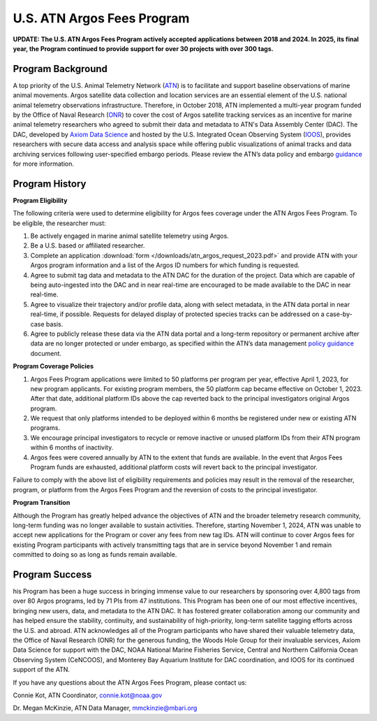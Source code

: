 .. _argos:

U.S. ATN Argos Fees Program
===================================

**UPDATE: The U.S. ATN Argos Fees Program actively accepted applications between 2018 and 2024. In 2025, its final year, the Program continued to provide support for over 30 projects with over 300 tags.**

Program Background
----------------------------------

A top priority of the U.S. Animal Telemetry Network (`ATN <https://ioos.noaa.gov/project/atn/>`_) is to facilitate and support baseline observations of marine animal movements. Argos satellite data collection and location services are an essential element of the U.S. national animal telemetry observations infrastructure. Therefore, in October 2018, ATN implemented a multi-year program funded by the Office of Naval Research (`ONR <https://www.onr.navy.mil/>`_) to cover the cost of Argos satellite tracking services as an incentive for marine animal telemetry researchers who agreed to submit their data and metadata to ATN's Data Assembly Center (DAC). The DAC, developed by `Axiom Data Science <https://www.axiomdatascience.com/>`_ and hosted by the U.S. Integrated Ocean Observing System (`IOOS <https://ioos.noaa.gov/>`_), provides researchers with secure data access and analysis space while offering public visualizations of animal tracks and data archiving services following user-specified embargo periods. Please review the ATN’s data policy and embargo `guidance <https://cdn.ioos.noaa.gov/media/2022/03/ATN-DAC-Data-Management-Policy-Guidance_v.202201.pdf>`_ for more information.

Program History
----------------------------------

**Program Eligibility**

The following criteria were used to determine eligibility for Argos fees coverage under the ATN Argos Fees Program. To be eligible, the researcher must:

#. Be actively engaged in marine animal satellite telemetry using Argos.
#. Be a U.S. based or affiliated researcher.
#. Complete an application :download:`form </downloads/atn_argos_request_2023.pdf>` and provide ATN with your Argos program information and a list of the Argos ID numbers for which funding is requested.
#. Agree to submit tag data and metadata to the ATN DAC for the duration of the project. Data which are capable of being auto-ingested into the DAC and in near real-time are encouraged to be made available to the DAC in near real-time.
#. Agree to visualize their trajectory and/or profile data, along with select metadata, in the ATN data portal in near real-time, if possible. Requests for delayed display of protected species tracks can be addressed on a case-by-case basis.
#. Agree to publicly release these data via the ATN data portal and a long-term repository or permanent archive after data are no longer protected or under embargo, as specified within the ATN’s data management `policy guidance <https://cdn.ioos.noaa.gov/media/2022/03/ATN-DAC-Data-Management-Policy-Guidance_v.202201.pdf>`_ document.


**Program Coverage Policies**

#.	Argos Fees Program applications were limited to 50 platforms per program per year, effective April 1, 2023, for new program applicants. For existing program members, the 50 platform cap became effective on October 1, 2023. After that date, additional platform IDs above the cap reverted back to the principal investigators original Argos program.

#.	We request that only platforms intended to be deployed within 6 months be registered under new or existing ATN programs.

#.	We encourage principal investigators to recycle or remove inactive or unused platform IDs from their ATN program within 6 months of inactivity.

#.	Argos fees were covered annually by ATN to the extent that funds are available. In the event that Argos Fees Program funds are exhausted, additional platform costs will revert back to the principal investigator.

Failure to comply with the above list of eligibility requirements and policies may result in the removal of the researcher, program, or platform from the Argos Fees Program and the reversion of costs to the principal investigator.

**Program Transition**

Although the Program has greatly helped advance the objectives of ATN and the broader telemetry research community, long-term funding was no longer available to sustain activities. Therefore, starting November 1, 2024, ATN was unable to accept new applications for the Program or cover any fees from new tag IDs. ATN will continue to cover Argos fees for existing Program participants with actively transmitting tags that are in service beyond November 1 and remain committed to doing so as long as funds remain available.


Program Success
------------------------------

his Program has been a huge success in bringing immense value to our researchers by sponsoring over 4,800 tags from over 80 Argos programs, led by 71 PIs from 47 institutions. This Program has been one of our most effective incentives, bringing new users, data, and metadata to the ATN DAC. It has fostered greater collaboration among our community and has helped ensure the stability, continuity, and sustainability of high-priority, long-term satellite tagging efforts across the U.S. and abroad. ATN acknowledges all of the Program participants who have shared their valuable telemetry data, the Office of Naval Research (ONR) for the generous funding, the Woods Hole Group for their invaluable services, Axiom Data Science for support with the DAC,  NOAA National Marine Fisheries Service, Central and Northern California Ocean Observing System (CeNCOOS), and Monterey Bay Aquarium Institute for DAC coordination, and IOOS for its continued support of the ATN.


If you have any questions about the ATN Argos Fees Program, please contact us:

Connie Kot, ATN Coordinator, connie.kot@noaa.gov

Dr. Megan McKinzie, ATN Data Manager, mmckinzie@mbari.org

